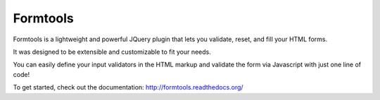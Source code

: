 Formtools
=========

Formtools is a lightweight and powerful JQuery plugin that lets you validate, reset, and fill your HTML forms.

It was designed to be extensible and customizable to fit your needs.

You can easily define your input validators in the HTML markup and validate the form via Javascript with just one line of code!


To get started, check out the documentation: http://formtools.readthedocs.org/
